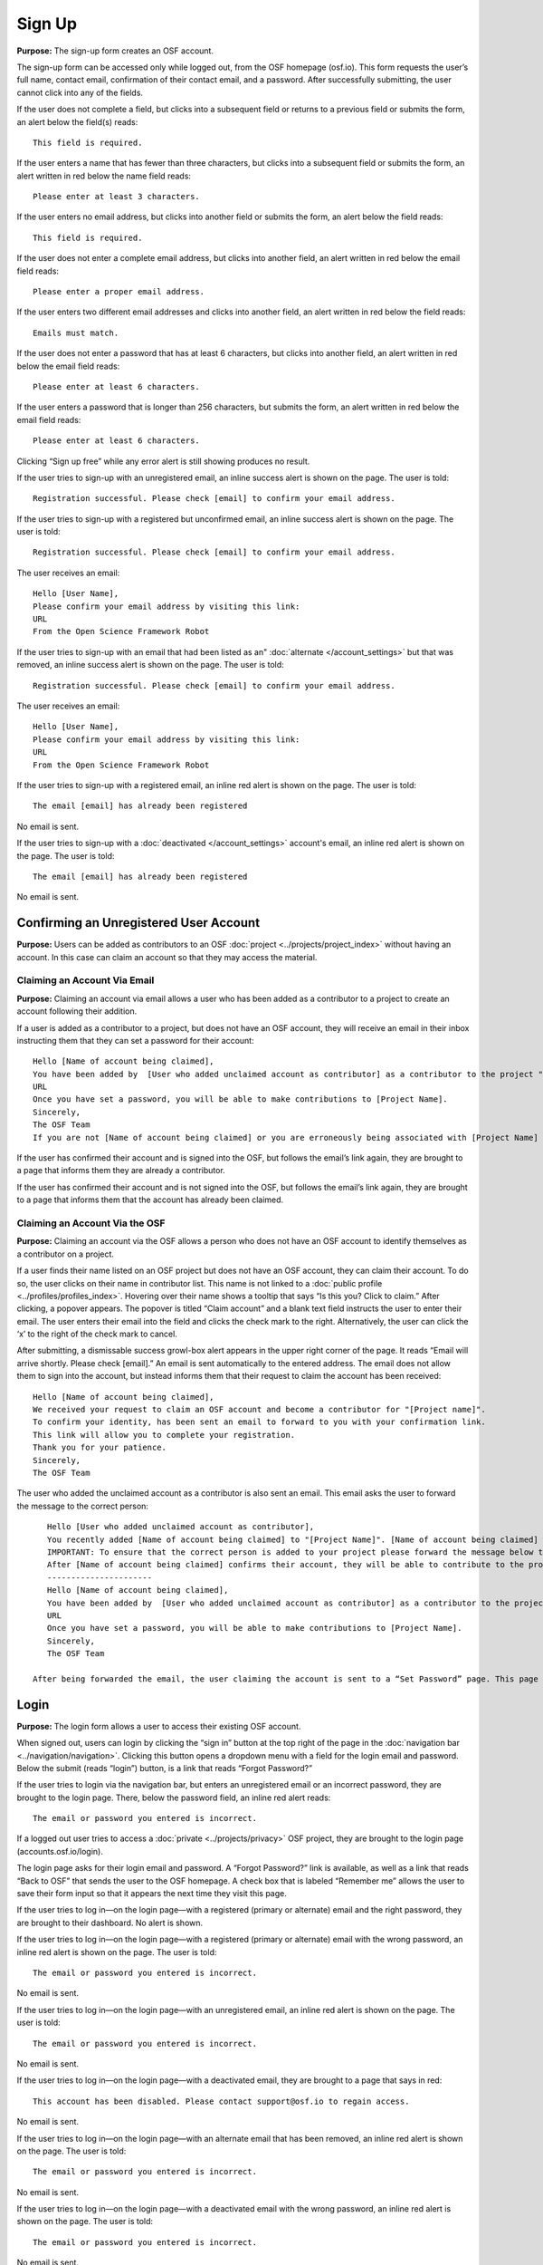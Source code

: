 Sign Up
*********

**Purpose:** The sign-up form creates an OSF account.

The sign-up form can be accessed only while logged out, from the OSF homepage (osf.io). This form requests the user’s full name, contact email, confirmation of their contact email, and a password. After successfully submitting, the user cannot click into any of the fields.

If the user does not complete a field, but clicks into a subsequent field or returns to a previous field or submits the form, an alert below the field(s) reads::

    This field is required.

If the user enters a name that has fewer than three characters, but clicks into a subsequent field or submits the form, an alert written in red below the name field reads::

    Please enter at least 3 characters.

If the user enters no email address, but clicks into another field or submits the form, an alert below the field reads::

    This field is required.

If the user does not enter a complete email address, but clicks into another field, an alert written in red below the email field reads::

    Please enter a proper email address.

If the user enters two different email addresses and clicks into another field, an alert written in red below the field reads::

    Emails must match.

If the user does not enter a password that has at least 6 characters, but clicks into another field, an alert written in red below the email field reads::

    Please enter at least 6 characters.

If the user enters a password that is longer than 256 characters, but submits the form, an alert written in red below the email field reads::

    Please enter at least 6 characters.

Clicking “Sign up free” while any error alert is still showing produces no result.


If the user tries to sign-up with an unregistered email, an inline success alert is shown on the page. The user is told::

    Registration successful. Please check [email] to confirm your email address.


If the user tries to sign-up with a registered but unconfirmed email, an inline success alert is shown on the page. The user is told::

    Registration successful. Please check [email] to confirm your email address.

The user receives an email::

    Hello [User Name],
    Please confirm your email address by visiting this link:
    URL
    From the Open Science Framework Robot

If the user tries to sign-up with an email that had been listed as an" :doc:`alternate </account_settings>` but that was removed, an inline success alert is shown on the page. The user is told::

    Registration successful. Please check [email] to confirm your email address.

The user receives an email::

    Hello [User Name],
    Please confirm your email address by visiting this link:
    URL
    From the Open Science Framework Robot

If the user tries to sign-up with a registered email, an inline red alert is shown on the page. The user is told::

    The email [email] has already been registered

No email is sent.

If the user tries to sign-up with a :doc:`deactivated </account_settings>` account's email, an inline red alert is shown on the page. The user is told::

    The email [email] has already been registered

No email is sent.

Confirming an Unregistered User Account
---------------

**Purpose:** Users can be added as contributors to an OSF :doc:`project <../projects/project_index>` without having an account. In this case can claim an account so that they may access the material.


Claiming an Account Via Email
^^^^^^^^^^^^^^^^
**Purpose:** Claiming an account via email allows a user who has been added as a contributor to a project to create an account following their addition.

If a user is added as a contributor to a project, but does not have an OSF account, they will receive an email in their inbox instructing them that they can set a password for their account::

    Hello [Name of account being claimed],
    You have been added by  [User who added unclaimed account as contributor] as a contributor to the project "[Project Name]" on the Open Science Framework. To set a password for your account, visit:
    URL
    Once you have set a password, you will be able to make contributions to [Project Name].
    Sincerely,
    The OSF Team
    If you are not [Name of account being claimed] or you are erroneously being associated with [Project Name] then email contact@osf.io with the subject line "Claiming Error" to report the problem.

If the user has confirmed their account and is signed into the OSF, but follows the email’s link again, they are brought to a page that informs them they are already a contributor.

If the user has confirmed their account and is not signed into the OSF, but follows the email’s link again, they are brought to a page that informs them that the account has already been claimed.

Claiming an Account Via the OSF
^^^^^^^^^^
**Purpose:** Claiming an account via the OSF allows a person who does not have an OSF account to identify themselves as a contributor on a project.

If a user finds their name listed on an OSF project but does not have an OSF account, they can claim their account. To do so, the user clicks on their name in contributor list. This name is not linked to a :doc:`public profile <../profiles/profiles_index>`. Hovering over their name shows a tooltip that says “Is this you?  Click to claim.” After clicking, a popover appears. The popover is titled “Claim account” and a blank text field instructs the user to enter their email. The user enters their email into the field and clicks the check mark to the right. Alternatively, the user can click the ‘x’ to the right of the check mark to cancel.

After submitting, a dismissable success growl-box alert appears in the upper right corner of the page. It reads “Email will arrive shortly. Please check [email].” An email is sent automatically to the entered address. The email does not allow them to sign into the account, but instead informs them that their request to claim the account has been received::

    Hello [Name of account being claimed],
    We received your request to claim an OSF account and become a contributor for "[Project name]".
    To confirm your identity, has been sent an email to forward to you with your confirmation link.
    This link will allow you to complete your registration.
    Thank you for your patience.
    Sincerely,
    The OSF Team

The user who added the unclaimed account as a contributor is also sent an email. This email asks the user to forward the message to the correct person::

    Hello [User who added unclaimed account as contributor],
    You recently added [Name of account being claimed] to "[Project Name]". [Name of account being claimed] wants to claim their account, but the email address they provided is different from the one you provided.  To maintain security of your project, we are sending the account confirmation to you first.
    IMPORTANT: To ensure that the correct person is added to your project please forward the message below to [Name of account being claimed].
    After [Name of account being claimed] confirms their account, they will be able to contribute to the project.
    ----------------------
    Hello [Name of account being claimed],
    You have been added by  [User who added unclaimed account as contributor] as a contributor to the project "[Project Name]" on the Open Science Framework. To set a password for your account, visit:
    URL
    Once you have set a password, you will be able to make contributions to [Project Name].
    Sincerely,
    The OSF Team

 After being forwarded the email, the user claiming the account is sent to a “Set Password” page. This page asks the user to “set a password to claim your account.” The email they are registering with is shown, but not editable. The user is asked to create a password and confirm it. There is a note that reads, “If you are not [User name], or if you were erroneously added as a contributor to the project described in the email invitation, please email contact@osf.io.” The user can save their input and is then brought to their :doc:`profile information <../profiles/profiles_index>` page.

Login
------------

**Purpose:** The login form allows a user to access their existing OSF account.

When signed out, users can login by clicking the “sign in” button at the top right of the page in the :doc:`navigation bar <../navigation/navigation>`. Clicking this button opens a dropdown menu with a field for the login email and password. Below the submit (reads “login”) button, is a link that reads “Forgot Password?”

If the user tries to login via the navigation bar, but enters an unregistered email or an incorrect password, they are brought to the login page. There, below the password field, an inline red alert reads::

    The email or password you entered is incorrect.

If a logged out user tries to access a :doc:`private <../projects/privacy>` OSF project, they are brought to the login page (accounts.osf.io/login).

The login page asks for their login email and password. A “Forgot Password?” link is available, as well as a link that reads “Back to OSF” that sends the user to the OSF homepage. A check box that is labeled “Remember me” allows the user to save their form input so that it appears the next time they visit this page.

If the user tries to log in—on the login page—with a registered (primary or alternate) email and the right password, they are brought to their dashboard. No alert is shown.

If the user tries to log in—on the login page—with a registered (primary or alternate) email with the wrong password, an inline red alert is shown on the page. The user is told::

    The email or password you entered is incorrect.

No email is sent.

If the user tries to log in—on the login page—with an unregistered email, an inline red alert is shown on the page. The user is told::

    The email or password you entered is incorrect.

No email is sent.

If the user tries to log in—on the login page—with a deactivated email, they are brought to a page that says in red::

    This account has been disabled. Please contact support@osf.io to regain access.

No email is sent.

If the user tries to log in—on the login page—with an alternate email that has been removed, an inline red alert is shown on the page. The user is told::

    The email or password you entered is incorrect.

No email is sent.

If the user tries to log in—on the login page—with a deactivated email with the wrong password, an inline red alert is shown on the page. The user is told::

    The email or password you entered is incorrect.

No email is sent.

Logging in with Two-factor Authentication
^^^^^^^^^^^^^^^

**Purpose:** Two-factor authentication provides added security to the user. It requires one additional step to ensure that the user logging in is, in fact, the account holder.

To log in with two-factor authentication enabled, the user enters their email and password into the empty fields on the login screen or from the navigation bar. After submitting, the user is asked for a two-factor authentication passcode. The passcode is accessible via the authenticator (likely `Google Authenticator <https://support.google.com/accounts/answer/1066447?hl=en>`_) app on their mobile device. Entering the passcode and clicking “Verify” or pressing the return key brings the user to their dashboard.

If the user submits a blank form, a red inline error is shown below the empty passcode field::

    Passcode is a required field.

If the passcode the user enters is incorrect, a red inline error is shown below the empty passcode field::

    The passcode you entered is incorrect.
